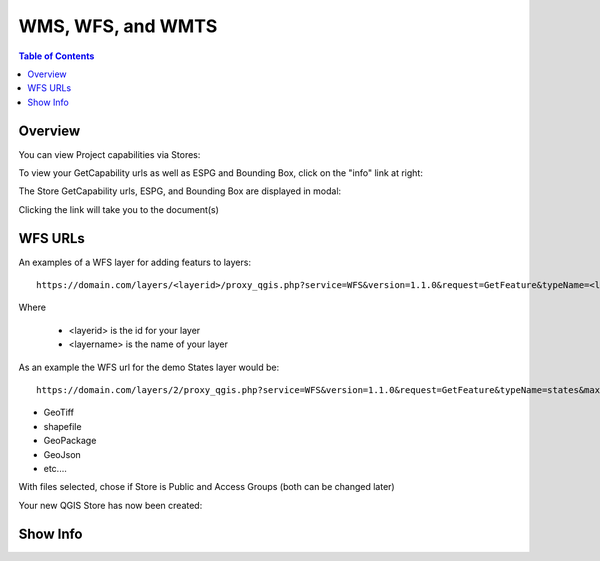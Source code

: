 .. This is a comment. Note how any initial comments are moved by
   transforms to after the document title, subtitle, and docinfo.

.. demo.rst from: http://docutils.sourceforge.net/docs/user/rst/demo.txt

.. |EXAMPLE| image:: static/yi_jing_01_chien.jpg
   :width: 1em

**********************
WMS, WFS, and WMTS
**********************

.. contents:: Table of Contents
Overview
==================

You can view Project capabilities via Stores:

To view your GetCapability urls as well as ESPG and Bounding Box, click on the "info" link at right:

.. image:: show-gdal.png

The Store GetCapability urls, ESPG, and Bounding Box are displayed in modal:

.. image:: getCapabilities.png

Clicking the link will take you to the document(s)

.. image:: show-cap.png

  

WFS URLs
================

An examples of a WFS layer for adding featurs to layers::
  
  https://domain.com/layers/<layerid>/proxy_qgis.php?service=WFS&version=1.1.0&request=GetFeature&typeName=<layername>&maxFeatures=500&OUTPUTFORMAT=application/geo json
  
Where

    * <layerid> is the id for your layer
    * <layername> is the name of your layer

As an example the WFS url for the demo States layer would be::

  https://domain.com/layers/2/proxy_qgis.php?service=WFS&version=1.1.0&request=GetFeature&typeName=states&maxFeatures=500&OUTPUTFORMAT=application/geo json

  

* GeoTiff
* shapefile
* GeoPackage
* GeoJson
* etc....



.. image:: select-files.png

With files selected, chose if Store is Public and Access Groups (both can be changed later)

.. image:: select-files-2.png

Your new QGIS Store has now been created:

.. image:: select-files-4.png



Show Info
===================





